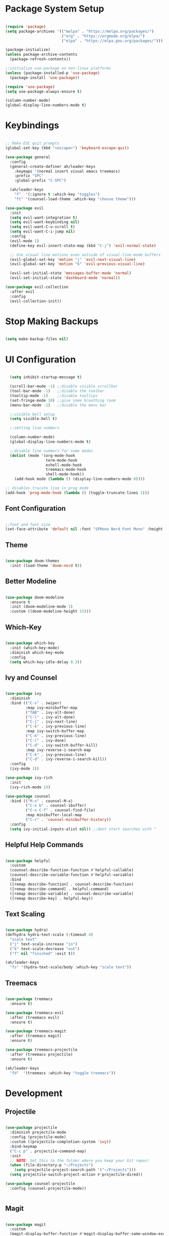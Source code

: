 #+title Emacs Configuration
#+PROPERTY: header-args:emacs-lisp :tangle ~/.emacs.d/init.el

* Package System Setup

#+begin_src emacs-lisp

  (require 'package)
  (setq package-archives '(("melpa" . "https://melpa.org/packages/")
                           ("org" . "https://orgmode.org/elpa/")
                           ("elpa" . "https://elpa.gnu.org/packages/")))

  (package-initialize)
  (unless package-archive-contents
    (package-refresh-contents))

  ;;initialize use-package on non-linux platforms
  (unless (package-installed-p 'use-package)
    (package-install 'use-package))

  (require 'use-package)
  (setq use-package-always-ensure t)

  (column-number-mode)
  (global-display-line-numbers-mode t)

#+end_src


* Keybindings

#+begin_src emacs-lisp

  ;; Make ESC quit prompts
  (global-set-key (kbd "<escape>") 'keyboard-escape-quit)

  (use-package general
    :config
    (general-create-definer ah/leader-keys
      :keymaps '(normal insert visual emacs treemacs)
      :prefix "SPC"
      :global-prefix "C-SPC")

    (ah/leader-keys
      "f"  '(:ignore t :which-key "toggles")
      "ft" '(counsel-load-theme :which-key "choose theme")))

  (use-package evil
    :init
    (setq evil-want-integration t)
    (setq evil-want-keybinding nil)
    (setq evil-want-C-u-scroll t)
    (setq evil-want-C-i-jump nil)
    :config
    (evil-mode 1)
    (define-key evil-insert-state-map (kbd "C-j") 'evil-normal-state)

    ;; Use visual line motions even outside of visual-line-mode buffers
    (evil-global-set-key 'motion "j" 'evil-next-visual-line)
    (evil-global-set-key 'motion "k" 'evil-previous-visual-line)

    (evil-set-initial-state 'messages-buffer-mode 'normal)
    (evil-set-initial-state 'dashboard-mode 'normal))

  (use-package evil-collection
    :after evil
    :config
    (evil-collection-init))

#+end_src

* Stop Making Backups

#+begin_src emacs-lisp

(setq make-backup-files nil)

#+end_src

#+RESULTS:

* UI Configuration
  
#+begin_src emacs-lisp

    (setq inhibit-startup-message t)

    (scroll-bar-mode -1) ;;disable visible scrollbar
    (tool-bar-mode -1)   ;;disable the toolbar
    (tooltip-mode -1)    ;;disable tooltips
    (set-fringe-mode 10) ;;give some breathing room
    (menu-bar-mode -1)   ;;disable the menu bar

    ;;visible bell setup
    (setq visible-bell t)

    ;;setting line numbers

    (column-number-mode)
    (global-display-line-numbers-mode t)

    ;;disable line numbers for some modes
    (dolist (mode '(org-mode-hook
                    term-mode-hook
                    eshell-mode-hook
                    treemacs-mode-hook
                    shell-mode-hook))
      (add-hook mode (lambda () (display-line-numbers-mode 0))))

  ;; disables trucate line in prog mode
  (add-hook 'prog-mode-hook (lambda () (toggle-truncate-lines 1)))

#+end_src

** Font Configuration

#+begin_src emacs-lisp

  ;;font and font size
  (set-face-attribute 'default nil :font "SFMono Nerd Font Mono" :height 150)

#+end_src

** Theme

#+begin_src emacs-lisp

  (use-package doom-themes
    :init (load-theme 'doom-nord t))

#+end_src

** Better Modeline

#+begin_src emacs-lisp

  (use-package doom-modeline
    :ensure t
    :init (doom-modeline-mode 1)
    :custom ((doom-modeline-height 15)))

#+end_src

** Which-Key

#+begin_src emacs-lisp

(use-package which-key
  :init (which-key-mode)
  :diminish which-key-mode
  :config
  (setq which-key-idle-delay 0.3))

#+end_src

** Ivy and Counsel

#+begin_src emacs-lisp

  (use-package ivy
    :diminish
    :bind (("C-s" . swiper)
           :map ivy-minibuffer-map
           ("TAB" . ivy-alt-done)
           ("C-l" . ivy-alt-done)
           ("C-j" . ivy-next-line)
           ("C-k" . ivy-previous-line)
           :map ivy-switch-buffer-map
           ("C-k" . ivy-previous-line)
           ("C-l" . ivy-done)
           ("C-d" . ivy-switch-buffer-kill)
           :map ivy-reverse-i-search-map
           ("C-k" . ivy-previous-line)
           ("C-d" . ivy-reverse-i-search-kill))
    :config
    (ivy-mode 1))

  (use-package ivy-rich
    :init
    (ivy-rich-mode 1))

  (use-package counsel
    :bind (("M-x" . counsel-M-x)
           ("C-x b" . counsel-ibuffer)
           ("C-x C-f" . counsel-find-file)
           :map minibuffer-local-map
           ("C-r" . 'counsel-minibuffer-history))
    :config
    (setq ivy-initial-inputs-alist nil)) ;;dont start searches with ^

#+end_src

** Helpful Help Commands

#+begin_src emacs-lisp

  (use-package helpful
    :custom
    (counsel-describe-function-function #'helpful-callable)
    (counsel-describe-variable-function #'helpful-variable)
    :bind
    ([remap describe-function] . counsel-describe-function)
    ([remap describe-command] . helpful-command)
    ([remap describe-variable] . counsel-describe-variable)
    ([remap describe-key] . helpful-key))

#+end_src

** Text Scaling

#+begin_src emacs-lisp

  (use-package hydra)
  (defhydra hydra-text-scale (:timeout 4)
    "scale text"
    ("j" text-scale-increase "in")
    ("k" text-scale-decrease "out")
    ("f" nil "finished" :exit t))

  (ah/leader-keys
    "fs" '(hydra-text-scale/body :which-key "scale text"))

#+end_src

** Treemacs

#+begin_src emacs-lisp

  (use-package treemacs
    :ensure t)

  (use-package treemacs-evil
    :after (treemacs evil)
    :ensure t)

  (use-package treemacs-magit
    :after (treemacs magit)
    :ensure t)

  (use-package treemacs-projectile
    :after (treemacs projectile)
    :ensure t)

  (ah/leader-keys
    "fd"  '(treemacs :which-key "toggle treemacs"))

#+end_src


* Development

** Projectile

#+begin_src emacs-lisp

  (use-package projectile
    :diminish projectile-mode
    :config (projectile-mode)
    :custom ((projectile-completion-system 'ivy))
    :bind-keymap
    ("C-c p" . projectile-command-map)
    :init
    ;; NOTE: Set this to the folder where you keep your Git repos!
    (when (file-directory-p "~/Projects")
      (setq projectile-project-search-path '("~/Projects")))
    (setq projectile-switch-project-action #'projectile-dired))

  (use-package counsel-projectile
    :config (counsel-projectile-mode))


#+end_src

** Magit

#+begin_src emacs-lisp

  (use-package magit
    :custom
    (magit-display-buffer-function #'magit-display-buffer-same-window-except-diff-v1))

  ;(use-package forge)

#+end_src

** Rainbow Delimiters

#+begin_src emacs-lisp

  (use-package rainbow-delimiters
    :hook (prog-mode . rainbow-delimiters-mode))

#+end_src

** Commenter
#+begin_src emacs-lisp

  (use-package evil-nerd-commenter
    :bind ("M-/" . evilnc-comment-or-uncomment-lines))

#+end_src

** Yasnippet

#+begin_src emacs-lisp

(use-package yasnippet
  :hook (prog-mode . yas-minor-mode)
  :config
  (yas-reload-all))

#+end_src

** Smart Parens

#+begin_src emacs-lisp

  (use-package smartparens
    :hook (prog-mode . smartparens-mode))

#+end_src

** Rainbow Mode

#+begin_src emacs-lisp

  (use-package rainbow-mode
    :defer t
    :hook (org-mode
           emacs-lisp-mode
           web-mode
           typescript-mode
           js2-mode))

#+end_src

** LSP

*** Language Servers

#+begin_src emacs-lisp

  (use-package lsp-mode
    :commands (lsp lsp-deffered)
    :init
    (setq lsp-keymap-prefix "C-c l") ;;or C-l , s-l
    :config
    (lsp-enable-which-key-integration t))

#+end_src

*** LSP UI

#+begin_src emacs-lisp

    (use-package lsp-ui
      :commands lsp-ui-mode
      :hook (python-mode . lsp-deffered))

#+end_src

*** LSP Ivy

#+begin_src emacs-lisp

(use-package lsp-ivy)

#+end_src

*** LSP Treemacs

#+begin_src emacs-lisp

  (use-package lsp-treemacs
    :after lsp)

#+end_src

*** Flycheck

#+begin_src emacs-lisp

  (use-package flycheck
    :ensure t
    :defer t
    :hook (lsp-mode . flycheck-mode))

#+end_src

*** Company Mode

#+begin_src emacs-lisp

  (use-package company
    :after lsp-mode
    :hook (lsp-mode . company-mode)
    :bind (:map company-active-map
           ("<tab>" . company-complete-selection))
          (:map lsp-mode-map
           ("<tab>" . company-indent-or-complete-common))
    :custom
    (company-minimum-prefix-length 1)
    (company-idle-delay 0.0))

  (use-package company-box
    :hook (company-mode . company-box-mode))

#+end_src

*** Treesitter

#+begin_src emacs-lisp

    (use-package tree-sitter)
    (use-package tree-sitter-langs)
    (use-package tree-sitter-indent
      :after treesitter
      :hook (lsp-mode . tree-sitter-indent-mode))
    (global-tree-sitter-mode)
    (add-hook 'tree-sitter-after-on-hook #'tree-sitter-hl-mode)


#+end_src

*** Python

#+begin_src emacs-lisp

  (use-package lsp-pyright
    :ensure t
    :hook (python-mode . (lambda ()
                           (require 'lsp-pyright)
                           (lsp))))  ; or lsp-deferred


#+end_src
 
*** C

#+begin_src emacs-lisp

  (add-hook 'c-mode-hook 'lsp)
  (add-hook 'c++-mode-hook 'lsp)

#+end_src

*** Java

#+begin_src emacs-lisp

  (use-package lsp-java
    :ensure t
    :hook (java-mode-hook . (lambda ()
                              (require 'lsp-java)
                              (lsp))))


#+end_src

*** Lua

#+begin_src emacs-lisp

  (use-package lua-mode)

#+end_src

** Dap

#+begin_src emacs-lisp

  (use-package dap-mode)

#+end_src

* Org Mode

** Basic Configuration

#+begin_src emacs-lisp

  (use-package olivetti)
  (defun ah/org-mode-setup ()
    (org-indent-mode)
    (variable-pitch-mode 1)
    (visual-line-mode 1)
    (olivetti-mode 1)
    (olivetti-set-width 100))

  (use-package org
    :hook (org-mode . ah/org-mode-setup)
    :config
    (setq org-ellipsis " ▾"
          org-hide-emphasis-markers t
          org-agenda-start-with-log-mode t
          org-log-done 'time
          org-log-into-drawer t
          org-agenda-files '("~/Dropbox/org/tasks.org")))

  (font-lock-add-keywords 'org-mode
                            '(("^ *\\([-]\\) "
                               (0 (prog1 () (compose-region (match-beginning 1) (match-end 1) "•"))))))

  (with-eval-after-load 'org-faces
    (dolist (face '((org-level-1 . 1.2)
                    (org-level-2 . 1.1)
                    (org-level-3 . 1.05)
                    (org-level-4 . 1.0)
                    (org-level-5 . 1.1)
                    (org-level-6 . 1.1)
                    (org-level-7 . 1.1)
                    (org-level-8 . 1.1)))
      (set-face-attribute (car face) nil :font "Cantarell" :weight 'regular :height (cdr face))))


  (with-eval-after-load 'org-faces
    (set-face-attribute 'org-block nil :foreground nil :inherit 'fixed-pitch)
    (set-face-attribute 'org-code nil   :inherit '(shadow fixed-pitch))
    (set-face-attribute 'org-table nil   :inherit '(shadow fixed-pitch))
    (set-face-attribute 'org-verbatim nil :inherit '(shadow fixed-pitch))
    (set-face-attribute 'org-special-keyword nil :inherit '(font-lock-comment-face fixed-pitch))
    (set-face-attribute 'org-meta-line nil :inherit '(font-lock-comment-face fixed-pitch))
    (set-face-attribute 'org-checkbox nil :inherit 'fixed-pitch))

#+end_src

** Better Bullets

#+begin_src emacs-lisp

  (use-package org-bullets
    :after org
    :hook (org-mode . org-bullets-mode)
    :custom
    (org-bullets-bullet-list '("◉" "○" "●" "○" "●" "○" "●")))

  ;; (use-package org-bullets
  ;;   :after org
  ;;   :hook (org-mode . org-bullets-mode)
  ;;   :custom
  ;;   (org-bullets-bullet-list '("" "" "" "" "" "" "")))

#+end_src

** Auto-tangle Configuration Files

#+begin_src emacs-lisp

  ;; Automatically tangle our Emacs.org config file when we save it
  (defun ah/org-babel-tangle-config ()
    (when (string-equal (buffer-file-name)
                        (expand-file-name "~/.emacs.d/emacs.org"))
      ;; Dynamic scoping to the rescue
      (let ((org-confirm-babel-evaluate nil))
        (org-babel-tangle))))

  (add-hook 'org-mode-hook (lambda () (add-hook 'after-save-hook #'ah/org-babel-tangle-config)))

#+end_src

** Configure Babel Languages

#+begin_src emacs-lisp

      (org-babel-do-load-languages
       'org-babel-load-languages '((python . t)
                                   (emacs-lisp . t)
                                   (C . t)))
      (setq org-confirm-babel-evaluate nil
            org-src-tab-acts-natively t)

#+end_src

** Babel Autocomplete

#+begin_src emacs-lisp

  (require 'org-tempo)
  (add-to-list 'org-structure-template-alist '("py" . "src python"))
  (add-to-list 'org-structure-template-alist '("el" . "src emacs-lisp"))
  (add-to-list 'org-structure-template-alist '("cl" . "src C"))
  (add-to-list 'org-structure-template-alist '("cpp" . "src C++"))

#+end_src
